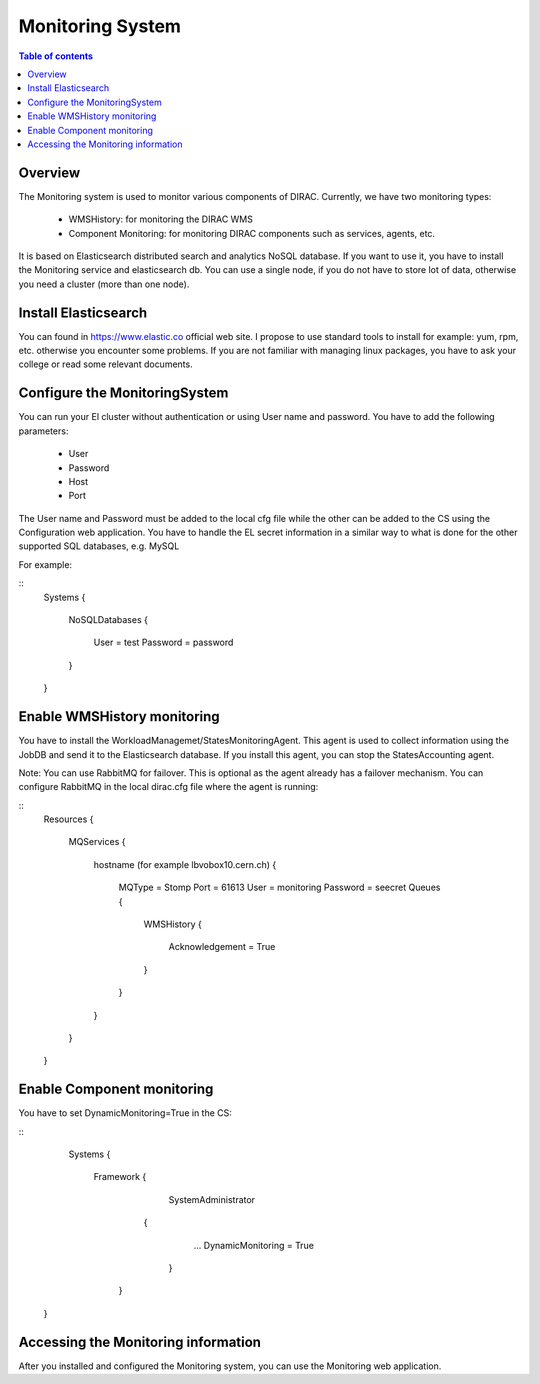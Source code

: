 =================
Monitoring System
=================

.. contents:: Table of contents
   :depth: 3
   
Overview
=========

The Monitoring system is used to monitor various components of DIRAC. Currently, we have two monitoring types:

	- WMSHistory: for monitoring the DIRAC WMS
	- Component Monitoring: for monitoring  DIRAC components such as services, agents, etc.
	
It is based on Elasticsearch distributed search and analytics NoSQL database. If you want to use it, you have to install the Monitoring service and 
elasticsearch db. You can use a single node, if you do not have to store lot of data, otherwise you need a cluster (more than one node).

Install Elasticsearch
======================

You can found in https://www.elastic.co official web site. I propose to use standard tools to install for example: yum, rpm, etc. otherwise 
you encounter some problems. If you are not familiar with managing linux packages, you have to ask your college or read some relevant documents.

Configure the MonitoringSystem
===============================

You can run your El cluster without authentication or using User name and password. You have to add the following parameters:
	
	- User
	- Password
	- Host
	- Port

The User name and Password must be added to the local cfg file while the other can be added to the CS using the Configuration web application.
You have to handle the EL secret information in a similar way to what is done for the other supported SQL databases, e.g. MySQL


For example:

::
	Systems
	{
	  NoSQLDatabases
	  {
	    User = test
	    Password = password
	  }
	  
	}


Enable WMSHistory monitoring
============================

You have to install the WorkloadManagemet/StatesMonitoringAgent. This agent is used to collect information using the JobDB and send it to the Elasticsearch database.
If you install this agent, you can stop the StatesAccounting agent.

Note: You can use RabbitMQ for failover. This is optional as the agent already has a failover mechanism. You can configure RabbitMQ in the local dirac.cfg file
where the agent is running:

::
	Resources
	{
	  MQServices
	  {
	    hostname (for example lbvobox10.cern.ch)
	    {
	      MQType = Stomp
	      Port = 61613
	      User = monitoring
	      Password = seecret
	      Queues
	      {
	        WMSHistory
	        {
	          Acknowledgement = True
	        }
	      }
	    }
	  }
	}



Enable Component monitoring
===========================

You have to set DynamicMonitoring=True in the CS:

::
	Systems
	{
		Framework
		{
			 SystemAdministrator
		     {
		        ...
		        DynamicMonitoring = True
		      }
		   }
       }
       

.. image:: cs.png
   :align: center

Accessing the Monitoring information
=====================================

After you installed and configured the Monitoring system, you can use the Monitoring web application.
 
